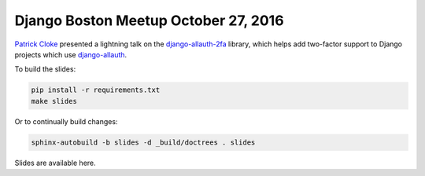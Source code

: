 Django Boston Meetup October 27, 2016
#####################################

`Patrick Cloke <https://github.com/clokep/>`_ presented a lightning talk on the
`django-allauth-2fa <https://github.com/percipient/django-allauth-2fa/>`_
library, which helps add two-factor support to Django projects which use
`django-allauth <https://github.com/pennersr/django-allauth>`_.

To build the slides:

.. code-block:: bash

    pip install -r requirements.txt
    make slides

Or to continually build changes:

.. code-block:: bash

    sphinx-autobuild -b slides -d _build/doctrees . slides

Slides are available here.
